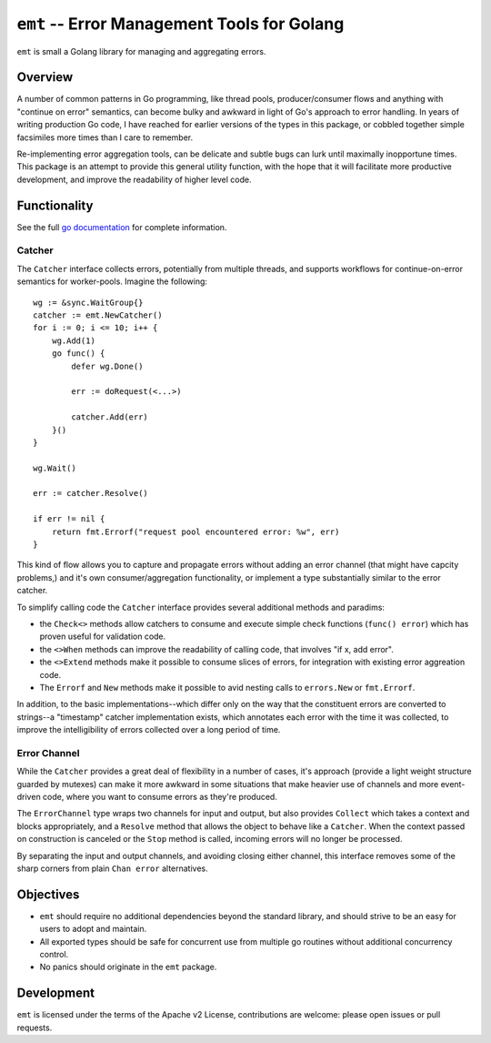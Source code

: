 ============================================
``emt`` -- Error Management Tools for Golang
============================================

``emt`` is small a Golang library for managing and aggregating errors. 

Overview
--------

A number of common patterns in Go programming, like thread pools,
producer/consumer flows and anything with "continue on error" semantics, can
become bulky and awkward in light of Go's approach to error handling. In years
of writing production Go code, I have reached for earlier versions of the
types in this package, or cobbled together simple facsimiles more times than I
care to remember. 

Re-implementing error aggregation tools, can be delicate and subtle bugs can
lurk until maximally inopportune times. This package is an attempt to provide
this general utility function, with the hope that it will facilitate more
productive development, and improve the readability of higher level code.

Functionality
-------------

See the full `go documentation
<https://pkg.go.dev/github.com/tychoish/emt>`_ for complete information.

Catcher
~~~~~~~

The ``Catcher`` interface collects errors, potentially from multiple threads,
and supports workflows for continue-on-error semantics for
worker-pools. Imagine the following: :: 

    wg := &sync.WaitGroup{}
    catcher := emt.NewCatcher()
    for i := 0; i <= 10; i++ {
        wg.Add(1)
	go func() {
            defer wg.Done()

            err := doRequest(<...>)

	    catcher.Add(err)
	}()
    }
    
    wg.Wait()

    err := catcher.Resolve()

    if err != nil {
        return fmt.Errorf("request pool encountered error: %w", err)
    }

This kind of flow allows you to capture and propagate errors without adding an
error channel (that might have capcity problems,) and it's own
consumer/aggregation functionality, or implement a type substantially similar
to the error catcher.

To simplify calling code the ``Catcher`` interface provides several additional
methods and paradims: 

- the ``Check<>`` methods allow catchers to consume and execute simple check
  functions (``func() error``) which has proven useful for validation code.

- the ``<>When`` methods can improve the readability of calling code, that
  involves "if x, add error". 
  
- the ``<>Extend`` methods make it possible to consume slices of errors, for
  integration with existing error aggreation code.

- The ``Errorf`` and ``New`` methods make it possible to avid nesting calls to
  ``errors.New`` or ``fmt.Errorf``. 

In addition, to the basic implementations--which differ only on the way that
the constituent errors are converted to strings--a "timestamp" catcher
implementation exists, which annotates each error with the time it was
collected, to improve the intelligibility of errors collected over a long
period of time.

Error Channel
~~~~~~~~~~~~~

While the ``Catcher`` provides a great deal of flexibility in a number of
cases, it's approach (provide a light weight structure guarded by mutexes) can
make it more awkward in some situations that make heavier use of channels and
more event-driven code, where you want to consume errors as they're produced.

The ``ErrorChannel`` type wraps two channels for input and output, but also
provides ``Collect`` which takes a context and blocks appropriately, and a
``Resolve`` method that allows the object to behave like a ``Catcher``. When
the context passed on construction is canceled or the ``Stop`` method is
called, incoming errors will no longer be processed. 

By separating the input and output channels, and avoiding closing either
channel, this interface removes some of the sharp corners from plain ``Chan
error`` alternatives.

Objectives
----------

- ``emt`` should require no additional dependencies beyond the standard
  library, and should strive to be an easy for users to adopt and maintain.

- All exported types should be safe for concurrent use from multiple go
  routines without additional concurrency control.

- No panics should originate in the ``emt`` package.

Development
-----------

``emt`` is licensed under the terms of the Apache v2 License, contributions
are welcome: please open issues or pull requests.

